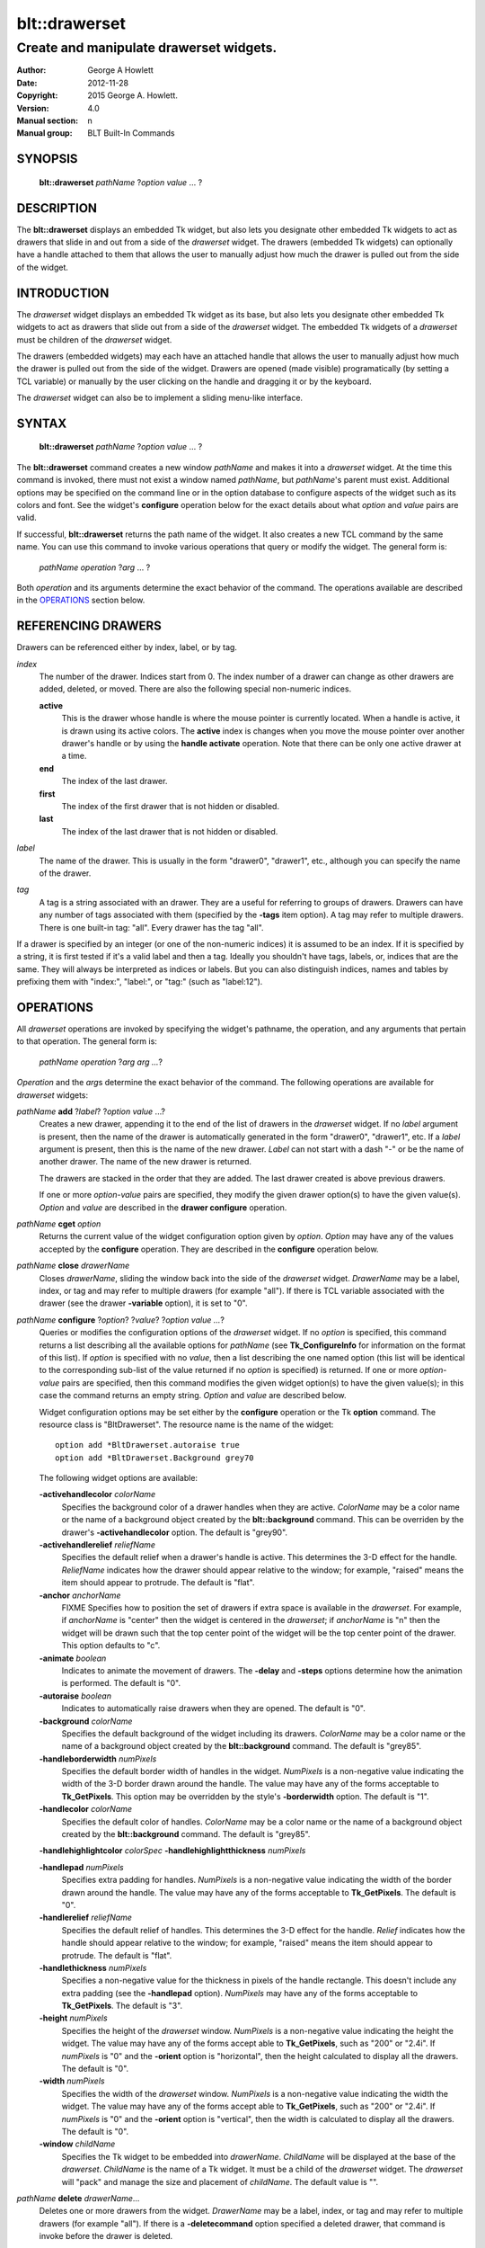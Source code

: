 
==============
blt::drawerset
==============

----------------------------------------
Create and manipulate drawerset widgets.
----------------------------------------

:Author: George A Howlett
:Date:   2012-11-28
:Copyright: 2015 George A. Howlett.
:Version: 4.0
:Manual section: n
:Manual group: BLT Built-In Commands

SYNOPSIS
--------

  **blt::drawerset** *pathName* ?\ *option* *value* ... ?

DESCRIPTION
-----------

The **blt::drawerset** displays an embedded Tk widget, but also lets you
designate other embedded Tk widgets to act as drawers that slide in and out
from a side of the *drawerset* widget. The drawers (embedded Tk widgets)
can optionally have a handle attached to them that allows the user to
manually adjust how much the drawer is pulled out from the side of the
widget.

INTRODUCTION
------------

The *drawerset* widget displays an embedded Tk widget as its base, but also
lets you designate other embedded Tk widgets to act as drawers that slide
out from a side of the *drawerset* widget.  The embedded Tk widgets of a
*drawerset* must be children of the *drawerset* widget.

The drawers (embedded widgets) may each have an attached handle that allows
the user to manually adjust how much the drawer is pulled out from the side
of the widget. Drawers are opened (made visible) programatically (by
setting a TCL variable) or manually by the user clicking on the handle and
dragging it or by the keyboard.

The *drawerset* widget can also be to implement a sliding menu-like
interface.  

SYNTAX
------

  **blt::drawerset** *pathName* ?\ *option* *value* ... ?

The **blt::drawerset** command creates a new window *pathName* and makes it
into a *drawerset* widget.  At the time this command is invoked, there must
not exist a window named *pathName*, but *pathName*'s parent must exist.
Additional options may be specified on the command line or in the option
database to configure aspects of the widget such as its colors and font.
See the widget's **configure** operation below for the exact details about
what *option* and *value* pairs are valid.

If successful, **blt::drawerset** returns the path name of the widget.  It
also creates a new TCL command by the same name.  You can use this command
to invoke various operations that query or modify the widget.  The general
form is:

  *pathName* *operation* ?\ *arg* ... ?

Both *operation* and its arguments determine the exact behavior of
the command.  The operations available are described in the
`OPERATIONS`_ section below.

REFERENCING DRAWERS
-------------------

Drawers can be referenced either by index, label, or by tag.

*index*
  The number of the drawer.  Indices start from 0.  The index number of a
  drawer can change as other drawers are added, deleted, or moved.  There
  are also the following special non-numeric indices.

  **active**
    This is the drawer whose handle is where the mouse pointer is currently
    located.  When a handle is active, it is drawn using its active colors.
    The **active** index is changes when you move the mouse pointer over
    another drawer's handle or by using the **handle activate**
    operation. Note that there can be only one active drawer at a time.

  **end**
    The index of the last drawer.
    
  **first**
    The index of the first drawer that is not hidden or disabled.

  **last**
    The index of the last drawer that is not hidden or disabled.

*label*
  The name of the drawer.  This is usually in the form "drawer0", "drawer1",
  etc., although you can specify the name of the drawer.

*tag*
  A tag is a string associated with an drawer.  They are a useful for
  referring to groups of drawers. Drawers can have any number of tags
  associated with them (specified by the **-tags** item option).  A
  tag may refer to multiple drawers.  There is one built-in tag: "all".
  Every drawer has the tag "all".  

If a drawer is specified by an integer (or one of the non-numeric indices)
it is assumed to be an index.  If it is specified by a string, it is first
tested if it's a valid label and then a tag.  Ideally you shouldn't have
tags, labels, or, indices that are the same.  They will always be
interpreted as indices or labels.  But you can also distinguish indices,
names and tables by prefixing them with "index:", "label:", or "tag:"
(such as "label:12").

OPERATIONS
----------

All *drawerset* operations are invoked by specifying the widget's pathname,
the operation, and any arguments that pertain to that operation.  The
general form is:

  *pathName operation* ?\ *arg arg ...*\ ?

*Operation* and the *arg*\ s determine the exact behavior of the
command.  The following operations are available for *drawerset* widgets:

*pathName* **add** ?\ *label*\ ? ?\ *option* *value* ...?
  Creates a new drawer, appending it to the end of the list of drawers in the
  *drawerset* widget. If no *label* argument is present, then the name of
  the drawer is automatically generated in the form "drawer0", "drawer1", etc.
  If a *label* argument is present, then this is the name of the new drawer.
  *Label* can not start with a dash "-" or be the name of another drawer.
  The name of the new drawer is returned.

  The drawers are stacked in the order that they are added. The last drawer
  created is above previous drawers.

  If one or more *option-value* pairs are specified, they modify the given
  drawer option(s) to have the given value(s).  *Option* and *value* are
  described in the **drawer configure** operation.

*pathName* **cget** *option*
  Returns the current value of the widget configuration option given by
  *option*. *Option* may have any of the values accepted by the
  **configure** operation. They are described in the **configure**
  operation below.

*pathName* **close** *drawerName*
  Closes *drawerName*, sliding the window back into the side of the
  *drawerset* widget.  *DrawerName* may be a label, index, or tag and may
  refer to multiple drawers (for example "all"). If there is TCL variable
  associated with the drawer (see the drawer **-variable** option), it is
  set to "0".
  
*pathName* **configure** ?\ *option*\ ? ?\ *value*? ?\ *option value ...*\ ?
  Queries or modifies the configuration options of the *drawerset* widget.
  If no *option* is specified, this command returns a list describing all
  the available options for *pathName* (see **Tk_ConfigureInfo** for
  information on the format of this list).  If *option* is specified with
  no *value*, then a list describing the one named option (this list will
  be identical to the corresponding sub-list of the value returned if no
  *option* is specified) is returned.  If one or more *option-value* pairs
  are specified, then this command modifies the given widget option(s) to
  have the given value(s); in this case the command returns an empty
  string.  *Option* and *value* are described below.

  Widget configuration options may be set either by the **configure**
  operation or the Tk **option** command.  The resource class is
  "BltDrawerset".  The resource name is the name of the widget::

    option add *BltDrawerset.autoraise true
    option add *BltDrawerset.Background grey70

  The following widget options are available\:

  **-activehandlecolor** *colorName* 
    Specifies the background color of a drawer handles when they are
    active.  *ColorName* may be a color name or the name of a background
    object created by the **blt::background** command.  This can be
    overriden by the drawer's **-activehandlecolor** option.  The default
    is "grey90".

  **-activehandlerelief** *reliefName* 
    Specifies the default relief when a drawer's handle is active.  This
    determines the 3-D effect for the handle.  *ReliefName* indicates how
    the drawer should appear relative to the window; for example, "raised"
    means the item should appear to protrude.  The default is "flat".
    
  **-anchor** *anchorName* 
    FIXME
    Specifies how to position the set of drawers if extra space is available
    in the *drawerset*. For example, if *anchorName* is "center" then the
    widget is centered in the *drawerset*; if *anchorName* is "n" then the
    widget will be drawn such that the top center point of the widget will
    be the top center point of the drawer.  This option defaults to "c".

  **-animate** *boolean*
    Indicates to animate the movement of drawers.  The **-delay** and
    **-steps** options determine how the animation is performed.
    The default is "0".

  **-autoraise** *boolean*
    Indicates to automatically raise drawers when they are opened. 
    The default is "0".

  **-background** *colorName* 
    Specifies the default background of the widget including its drawers.
    *ColorName* may be a color name or the name of a background object
    created by the **blt::background** command.  The default is "grey85".
    
  **-handleborderwidth** *numPixels* 
    Specifies the default border width of handles in the widget.  *NumPixels*
    is a non-negative value indicating the width of the 3-D border drawn
    around the handle. The value may have any of the forms acceptable to
    **Tk_GetPixels**.  This option may be overridden by the style's
    **-borderwidth** option.  The default is "1".

  **-handlecolor** *colorName*
    Specifies the default color of handles.  *ColorName* may be a color name or
    the name of a background object created by the **blt::background**
    command. The default is "grey85".

  **-handlehighlightcolor** *colorSpec* 
  **-handlehighlightthickness** *numPixels* 

  **-handlepad** *numPixels* 
    Specifies extra padding for handles.  *NumPixels* is a non-negative value
    indicating the width of the border drawn around the handle. The value may
    have any of the forms acceptable to **Tk_GetPixels**.  The default is
    "0".

  **-handlerelief** *reliefName* 
    Specifies the default relief of handles.  This determines the 3-D
    effect for the handle.  *Relief* indicates how the handle should appear
    relative to the window; for example, "raised" means the item should
    appear to protrude.  The default is "flat".
    
  **-handlethickness** *numPixels*
    Specifies a non-negative value for the thickness in pixels of the handle
    rectangle.  This doesn't include any extra padding (see the
    **-handlepad** option).  *NumPixels* may have any of the forms acceptable
    to **Tk_GetPixels**.  The default is "3".

  **-height** *numPixels*
    Specifies the height of the *drawerset* window.  *NumPixels* is a
    non-negative value indicating the height the widget. The value may have
    any of the forms accept able to **Tk_GetPixels**, such as "200" or
    "2.4i".  If *numPixels* is "0" and the **-orient** option is
    "horizontal", then the height calculated to display all the drawers.
    The default is "0".

  **-width** *numPixels*
    Specifies the width of the *drawerset* window.  *NumPixels* is a
    non-negative value indicating the width the widget. The value may have
    any of the forms accept able to **Tk_GetPixels**, such as "200" or
    "2.4i".  If *numPixels* is "0" and the **-orient** option is
    "vertical", then the width is calculated to display all the drawers.
    The default is "0".

  **-window** *childName*  
    Specifies the Tk widget to be embedded into *drawerName*. *ChildName*
    will be displayed at the base of the *drawerset*.  *ChildName* is the
    name of a Tk widget.  It must be a child of the *drawerset* widget.
    The *drawerset* will "pack" and manage the size and placement of
    *childName*.  The default value is "".

*pathName* **delete** *drawerName*\ ...
  Deletes one or more drawers from the widget. *DrawerName* may be a label,
  index, or tag and may refer to multiple drawers (for example "all").
  If there is a **-deletecommand** option specified a deleted drawer, that
  command is invoke before the drawer is deleted.

*pathName* **drawer cget** *drawerName* *option*
  Returns the current value of the drawer configuration option given by
  *option*. *Option* may have any of the values accepted by the
  **drawer configure** operation. They are described in the **drawer configure**
  operation below.

*pathName* **drawer configure** *drawerName*  ?\ *option*\ ? ?\ *value*? ?\ *option value ...*\ ?
  Queries or modifies the configuration options of *drawerName*.  *DrawerName*
  may be a label, index, or tag.  If no *option* is specified, returns a
  list describing all the available options for *drawerName* (see
  **Tk_ConfigureInfo** for information on the format of this list).  If
  *option* is specified with no *value*, then the command returns a list
  describing the one named option (this list will be identical to the
  corresponding sub-list of the value returned if no *option* is specified).
  In both cases, *drawerName* may not represent more than one drawer.
  
  If one or more *option-value* pairs are specified, then this command
  modifies the given option(s) to have the given value(s); in this case
  *drawerName* may refer to multiple items (for example "all").  *Option* and
  *value* are described below.


  **-borderwidth** *numPixels* 
    Specifies the border width of *drawerName*.  *NumPixels* is a non-negative
    value indicating the width of the 3-D border drawn around the drawer.
    *NumPixels* may have any of the forms acceptable to **Tk_GetPixels**.
    The default is "0".

  **-data** *string* 
    Specifies data to be associated with the drawer. *String* can be an
    arbitrary string.  It is not used by the *drawerset* widget. The
    default is "".

  **-deletecommand** *cmdString*
    Specifies a TCL command to invoked when the drawer is deleted (via the
    *drawerset*\ 's **delete** operation, or destroying the *drawerset*).
    *CmdString* is the TCL command that will be invoked before the drawer
    is actually deleted.  If *cmdString* is "", no command is invoked.  The
    default is "".

  **-fill** *fillName* 
    If the widget is bigger than the drawer (the embedded child widget),
    then *fillName* specifies if the child widget should be stretched to
    occupy the extra space.  *FillName* is either "none", "x", "y", "both".
    For example, if *fillName* is "x", then the child widget is stretched
    horizontally.  If *fillName* is "y", the widget is stretched
    vertically.  The default is "none".

  **-height** *numPixels* 
    Specifies the height of *drawerName*. *NumPixels* can be
    single value or a list.  If *numPixels* is a single value it is a
    non-negative value indicating the height the drawer. The value may have
    any of the forms accept able to **Tk_GetPixels**, such as "200" or
    "2.4i".  If *numPixels* is a 2 element list, then this sets the minimum
    and maximum limits for the height of the drawer. The drawer will be at
    least the minimum height and less than or equal to the maximum. If
    *numPixels* is a 3 element list, then this specifies minimum, maximum,
    and nominal height or the drawer.  The nominal size overrides the
    calculated height of the drawer.  If *numPixels* is "", then the height
    of the requested height of the child widget is used. The default is "".

  **-hide** *boolean*
    If *boolean* is true, then *drawerName* is not displayed.
    The default is "yes".

  **-ipadx** *numPixels* 
    Sets how much horizontal padding to add internally on the left and
    right sides of the embedded child widget of *drawerName*.
    *NumPixels* must be a valid screen distance
    like "2" or "0.3i".  The default is "0".

  **-ipady** *numPixels*
    Sets how much vertical padding to add internally on the top and bottom
    of embedded child widget of *drawerName*.  *NumPixels* must be a valid
    screen distance like "2" or "0.3i".  The default is "0".

  **-padx** *numPixels*
    Sets how much padding to add to the left and right exteriors of
    *drawerName*.  *NumPixels* can be a list of one or two numbers.  If
    *numPixels* has two elements, the left side of the drawer is padded by
    the first value and the right side by the second value.  If *numPixels*
    has just one value, both the left and right sides are padded evenly by
    the value.  The default is "0".

  **-pady** *numPixels*
    Sets how much padding to add to the top and bottom exteriors of
    *drawerName*.  *NumPixels* can be a list of one or two elements where
    each element is a valid screen distance like "2" or "0.3i".  If
    *numPixels* is two elements, the area above *pathName* is padded by the
    first distance and the area below by the second.  If *numPixels* is
    just one element, both the top and bottom areas are padded by the same
    distance.  The default is "0".
  
  **-relief** *relief* 
    Specifies the 3-D effect for the border around the drawer.  *Relief*
    specifies how the interior of the drawer should appear relative to the
    *drawerset* widget; for example, "raised" means the item should appear to
    protrude from the window, relative to the surface of the window.  The
    default is "flat".

  **-resize** *resizeMode*
    Indicates that the drawer can expand or shrink from its requested width
    when the *drawerset* is resized.  *ResizeMode* must be one of the
    following.

    **none**
      The size of the embedded child widget in *drawerName* does not change
      as the drawer is resized.
    **expand**
      The size of the embedded child widget in *drawerName* is expanded if
      there is extra space in drawer.
    **shrink**
      The size of the embedded child widget in *drawerName* is reduced
      beyond its requested width if there is not enough space in the
      drawer.
    **both**
      The size of the embedded child widget in *drawerName* may grow or
      shrink depending on the size of the drawer.

    The default is "none".

  **-showhandle** *boolean* 
    Indicates if the handle for *drawerName* should be displayed. The default is
    "1".
    
  **-size** *numPixels* 

  **-tags** *tagList* 
    Specifies a list of tags to associate with the drawer.  *TagList* is a
    list of tags.  Tags are a useful for referring to groups of
    drawers. Drawers can have any number of tags associated with them. Tags may
    refer to more than one drawer.  Tags should not be the same as labels or
    the non-numeric indices.  The default is "".

  **-takefocus** *boolean* 
    Provides information used when moving the focus from window to window
    via keyboard traversal (e.g., Tab and Shift-Tab).  If *boolean* is "0",
    this means that this handle window should be skipped entirely during
    keyboard traversal.  "1" means that the this drawer's handle window should
    always receive the input focus.  An empty value means that the
    traversal scripts make the decision whether to focus on the window.
    The default is "".

  **-width** *numPixels* 
    Specifies the width of *drawerName*. *NumPixels* can be
    single value or a list.  If *numPixels* is a single value it is a
    non-negative value indicating the width the drawer. The value may have
    any of the forms accept able to **Tk_GetPixels**, such as "200" or
    "2.4i".  If *numPixels* is a 2 element list, then this sets the minimum
    and maximum limits for the width of the drawer. The drawer will be at
    least the minimum width and less than or equal to the maximum. If
    *numPixels* is a 3 element list, then this specifies minimum, maximum,
    and nominal width or the drawer.  The nominal size overrides the
    calculated height of the drawer.  If *numPixels* is "", then the height
    of the requested height of the child widget is used. The default is "".

  **-window** *childName*  
    Specifies the widget to be embedded into *drawerName*.  *ChildName* must
    be a child of the *drawerset* widget.  The *drawerset* will "pack" and
    manage the size and placement of *childName*.  The default value is "".

*pathName* **exists** *drawerName*
  Indicates if *drawerName* exists in the widget. *DrawerName* may be a label,
  index, or tag, but may not represent more than one drawer.  Returns "1" is
  the drawer exists, "0" otherwise.
  
*pathName* **handle activate** *drawerName* 
  Specifies to draw *drawerName*\ 's handle with its active colors and relief
  (see the **-activehandlecolor** and **-activehandlerelief** options).
  *DrawerName* is an index, label, or tag but may not refer to more than
  one tab.  Only one handle may be active at a time.  

*pathName* **handle anchor** *drawerName* *x* *y*
   Sets the anchor for the resizing or moving *drawerName*.  Either the x or
   y coordinate is used depending upon the orientation of the drawer.

*pathName* **handle deactivate** 
  Specifies to draw all handles with its default colors and relief
  (see the **-handlecolor** and **-handlerelief** options).

*pathName* **handle mark** *drawerName* *x* *y*
  Records *x* or *y* coordinate in the drawerset window; used with
  later **handle move** commands.  Typically this command is associated
  with a mouse button press in the widget.  It returns an empty string.

*pathName* **handle move** *drawerName* *x* *y*
  Moves the handle of *drawerName*.  The handle is moved the given distance
  from its previous location (anchor).

*pathName* **handle set** *drawerName* *x* *y*
  Sets the location of the *drawerName*\ 's handle to the given coordinate
  (*x* or *y*) specified.  The *drawerset* drawers are moved accordingly.

*pathName* **index** *drawerName* 
  Returns the index of *drawerName*. *DrawerName* may be a label, index, or
  tag, but may not represent more than one drawer.  If the drawer does not
  exist, "-1" is returned.
  
*pathName* **insert after** *whereName* ?\ *label*\ ? ?\ *option *value* ... ? 
  Creates a new drawer and inserts it after the drawer
  *whereName*. *WhereName* may be a label, index, or tag, but may not
  represent more than one drawer.  If a *label* argument is present, then
  this is the name of the new drawer.  *Label* can not start with a dash "-"
  or be the name of another drawer.  The name of the new drawer is
  returned. Note that this operation may change the indices of previously
  created drawers.

  If one or more *option*\ -\ *value* pairs are specified, they modify the
  given drawer option(s) to have the given value(s).  *Option* and *value*
  are described in the **drawer configure** operation.  
  
*pathName* **insert before** *whereName* ?\ *label*\ ? ?\ *option *value* ... ?
  Creates a new drawer and inserts it before the drawer
  *whereName*. *WhereName* may be a label, index, or tag, but may not
  represent more than one drawer.  If a *label* argument is present, then
  this is the name of the new drawer.  *Label* can not start with a dash "-"
  or be the name of another drawer. The name of the new drawer is
  returned. Note that this operation may change the indices of previously
  created drawers.

  If one or more *option*\ -\ *value* pairs are specified, they modify the
  given drawer option(s) to have the given value(s).  *Option* and *value*
  are described in the **drawer configure** operation.  
  
*pathName* **invoke** *drawerName* 
  Invokes the TCL command specified by drawer's **-command** option.
  *DrawerName* may be a label, index, or tag, but may not represent more
  than one drawer.  If *drawerName* is disabled, no command is invoked.
  
*pathName* **isopen** *drawerName* 
  Indicates if *drawerName* is open or closed.  *DrawerName* may be a
  label, index, or tag, but may not represent more than one drawer.
  Returns "1" is the drawer is currently open, "0" otherwise.
  
*pathName* **lower** *drawerName* 
  Lowers *drawerName* so that other drawers will be displayed above it.
  *DrawerName* may be a label, index, or tag and may
  refer to multiple drawers (for example "all").
  
*pathName* **move after** *whereName* *drawerName*
  Moves *drawerName* after the drawer *whereName*.  Both *whereName* and
  *drawerName* may be a label, index, or tag, but may not represent more than
  one drawer.  The indices of drawers may change.
  
*pathName* **move before** *whereName* *drawerName*
  Moves *drawerName* before the drawer *whereName*.  Both *whereName* and
  *drawerName* may be a label, index, or tag, but may not represent more than
  one drawer. The indices of drawers may change.

*pathName* **names** ?\ *pattern* ... ?
  Returns the labels of all the drawers.  If one or more *pattern* arguments
  are provided, then the label of any drawer matching *pattern* will be
  returned. *Pattern* is a **glob**\ -style pattern.

*pathName* **open** *drawerName*
  Opens *drawerName*, sliding the window out from the side of the
  *drawerset* widget.  *DrawerName* may be a label, index, or tag and may
  refer to multiple drawers (for example "all"). Disabled or hidden drawers
  are ignored. If there is TCL variable associated with the drawer (see the
  drawer **-variable** option), it is set to "1".
  
*pathName* **raise** *drawerName* 
  Raises *drawerName* so that it will be displayed above all other drawers.
  *DrawerName* may be a label, index, or tag and may refer to multiple
  drawers (for example "all").
  
*pathName* **size** 
  Returns the number of drawers in the *drawerset*.

*pathName* **slide** *drawerName dx dy* 
  Slides *drawerName* the designated distance.  *DrawerName* may be a
  label, index, or tag and may refer to multiple drawers (for example
  "all").  *Dx* and *dy* are integers. Negative values indicate to close
  the drawer, positive values open the drawer.  If the side of the drawer
  is "left" or "right" only *dx* is considered.  If the side of the drawer
  is "top" or "bottom" only *dy* is considered.

*pathName* **tag add** *tag* ?\ *drawerName* ... ?
  Adds the tag to one of more drawers. *Tag* is an arbitrary string that can
  not start with a number.  *DrawerName* may be a label, index, or tag and
  may refer to multiple drawers (for example "all").
  
*pathName* **tag delete** *tag* ?\ *drawerName* ... ?
  Deletes the tag from one or more drawers. *DrawerName* may be a label, index,
  or tag and may refer to multiple drawers (for example "all").
  
*pathName* **tag exists** *drawerName* ?\ *tag* ... ?
  Indicates if the drawer has any of the given tags.  Returns "1" if
  *drawerName* has one or more of the named tags, "0" otherwise.  *DrawerName*
  may be a label, index, or tag and may refer to multiple drawers (for example
  "all").

*pathName* **tag forget** *tag*
  Removes the tag *tag* from all drawers.  It's not an error if no
  drawers are tagged as *tag*.

*pathName* **tag get** *drawerName* ?\ *pattern* ... ?
  Returns the tag names for a given drawer.  If one of more pattern
  arguments are provided, then only those matching tags are returned.

*pathName* **tag indices**  ?\ *tag* ... ?
  Returns a list of drawers that have the tag.  If no drawer is tagged as
  *tag*, then an empty string is returned.

*pathName* **tag names** ?\ *drawerName*\ ... ?
  Returns a list of tags used by the *drawerset* widget.  If one or more
  *drawerName* arguments are present, any tag used by *drawerName* is returned.

*pathName* **tag set** *drawerName* ?\ *tag* ... ?
  Sets one or more tags for a given drawer.  *DrawerName* may be a label,
  index, or tag and may refer to multiple drawers.  Tag names can't start
  with a digit (to distinguish them from indices) and can't be a reserved
  tag ("all").

*pathName* **tag unset** *drawerName* ?\ *tag* ... ?
  Removes one or more tags from a given drawer. *DrawerName* may be a label,
  index, or tag and may refer to multiple drawers.  Tag names that don't
  exist or are reserved ("all") are silently ignored.

*pathName* **toggle** *drawerName*
  Toggles the state of *drawerName*, opening the drawer if it is closed,
  closing the drawer if it is open.  *DrawerName* may be a label, index, or
  tag and may refer to multiple drawers (for example "all"). Disabled or
  hidden drawers are ignored. If there is TCL variable associated with the
  drawer (see the drawer **-variable** option), it will be set "1" if the
  drawer is open and "0" if it is closed.

HANDLE BINDINGS
---------------

The follow behaviors are defined for the grip windows created for each
drawer. The widget class name is BltDrawersetGrip. 

  **<Enter>** 
    Display the grip in its active colors and relief.
  **<Leave>** 
    Display the grip in its normal colors and relief.
  **<ButtonPress-1>** 
    Start scrolling the *drawerset*.
  **<B1-Motion>**
    Continue scrolling the *drawerset*.
  **<ButtonRelease-1>** 
    Stop scrolling the *drawerset*.
  **<KeyPress-Up>**
    If orientation is vertical, then scroll the *drawerset* upward by 10
    pixels.
  **<KeyPress-Down>**
    If orientation is vertical, then scroll the *drawerset* downward by 10
    pixels.
  **<KeyPress-Left>**
    If orientation is horizontal, then scroll the *drawerset* left by 10
    pixels.
  **<KeyPress-Right>**
    If orientation is horizontal, then scroll the *drawerset* right by 10
    pixels.
  **<Shift-KeyPress-Up>**
    If orientation is vertical, then scroll the *drawerset* upward by 100
    pixels.
  **<Shift-KeyPress-Down>**
    If orientation is vertical, then scroll the *drawerset* downward by 100
    pixels.
  **<Shift-KeyPress-Left>**
    If orientation is horizontal, then scroll the *drawerset* left by 100
    pixels.
  **<Shift-KeyPress-Right>**
    If orientation is horizontal, then scroll the *drawerset* right by 100
    pixels.

EXAMPLE
-------

The **drawerset** command creates a new widget.  

  ::

    package require BLT

    blt::drawerset .fs 

A new TCL command ".fs" is also created.  This new command can be used to
query and modify the *drawerset* widget.  The default orientation of the
drawerset is horizontal.  If you want a vertical drawerset, where drawers
run top to bottom, you can set the **-orient** option.

  ::

    # Change the orientation of the drawerset.
    .fs configure -orient "vertical"

You can then add drawers to the widget.  A drawer is the container for an
embedded Tk widget.  Note that the embedded Tk widget must be a child of
the drawerset widget.

  ::
    
    # Add a button to the drawerset. 
    button .fs.b1
    set drawer [.fs add -window .fs.b1]

The variable "drawer" now contains the label of the drawer.  You can
use that label to set or query configuration options specific to the
drawer. You can also use the drawer's index or tag to refer to the  drawer.

  ::

    # Make the button expand to the size of the drawer.
    .fs drawer configure $drawer -fill both
    
The **-fill** drawer option says to may the embedded widget as big as the
drawer that contains it.

You can add as many drawers as you want to the widget.

  ::

     button .fs.b2 -text "Second" 
     .fs add -window .fs.b2 -fill both
     button .fs.b3 -text "Third" 
     .fs add -window .fs.b3 -fill both
     button .fs.b4 -text "Fourth" 
     .fs add -window .fs.b4 -fill both
     button .fs.b5 -text "Fifth" 
     .fs add -window .fs.b5 -fill both

By default, the *drawerset* widget's requested height will be the computed
height of all its drawer (vertical orientation).  But you can set the
**-height** option to override it.

  ::

    .fs configure -height 1i

Now only a subset of drawers is visible.  You can attach a scrollbar
to the drawerset widget to see the rest.

  ::

    blt::tk::scrollbar .sbar -orient vertical -command { .fs view }
    .fs configure -scrollcommand { .sbar set }

    blt::table . \
	0,0 .fs -fill both \
	0,1 .sbar -fill y
    
If you wanted to flip the drawerset to be horizontal you would need
to reconfigure the orientation of the drawerset and scrollbar and
repack.

  ::

    .sbar configure -orient horizontal
    .fs configure -orient horizontal -height 0 -width 1i

    blt::table . \
	0,0 .fs -fill both \
	1,0 .sbar -fill x


If you want the size of all drawers to be the size of the drawerset
window you can configure the drawers with the **-relwidth** option.

  ::

    .fs configure -relwidth 1.0

You can programmatically move to specific drawers by the **see** operation.

  ::

     # See the third drawer. Indices are numbered from 0.
    .fs see

To delete drawers there is the **delete** operation.

  ::

     # Delete the first drawer.
    .fs delete 0

Note that while the drawer has been delete, the button previously
embedded in the drawer still exists.  You can use the drawer's 
**-deletecommand** option to supply a TCL script to be invoked
before the drawer is deleted.

  ::

   .fs drawer configure 0 -deletecommand { destroy [%W drawer cget 0 -window] }

KEYWORDS
--------

drawerset, widget

COPYRIGHT
---------

2015 George A. Howlett. All rights reserved.

Redistribution and use in source and binary forms, with or without
modification, are permitted provided that the following conditions are
met:

 1) Redistributions of source code must retain the above copyright
    notice, this list of conditions and the following disclaimer.
 2) Redistributions in binary form must reproduce the above copyright
    notice, this list of conditions and the following disclaimer in
    the documentation and/or other materials provided with the distribution.
 3) Neither the name of the authors nor the names of its contributors may
    be used to endorse or promote products derived from this software
    without specific prior written permission.
 4) Products derived from this software may not be called "BLT" nor may
    "BLT" appear in their names without specific prior written permission
    from the author.

THIS SOFTWARE IS PROVIDED ''AS IS'' AND ANY EXPRESS OR IMPLIED WARRANTIES,
INCLUDING, BUT NOT LIMITED TO, THE IMPLIED WARRANTIES OF MERCHANTABILITY
AND FITNESS FOR A PARTICULAR PURPOSE ARE DISCLAIMED. IN NO EVENT SHALL THE
AUTHORS OR COPYRIGHT HOLDERS BE LIABLE FOR ANY DIRECT, INDIRECT,
INCIDENTAL, SPECIAL, EXEMPLARY, OR CONSEQUENTIAL DAMAGES (INCLUDING, BUT
NOT LIMITED TO, PROCUREMENT OF SUBSTITUTE GOODS OR SERVICES; LOSS OF USE,
DATA, OR PROFITS; OR BUSINESS INTERRUPTION) HOWEVER CAUSED AND ON ANY
THEORY OF LIABILITY, WHETHER IN CONTRACT, STRICT LIABILITY, OR TORT
(INCLUDING NEGLIGENCE OR OTHERWISE) ARISING IN ANY WAY OUT OF THE USE OF
THIS SOFTWARE, EVEN IF ADVISED OF THE POSSIBILITY OF SUCH DAMAGE.
